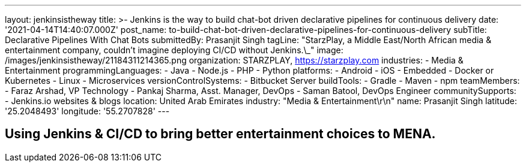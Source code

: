 ---
layout: jenkinsistheway
title: >-
  Jenkins is the way to build chat-bot driven declarative pipelines for
  continuous delivery
date: '2021-04-14T14:40:07.000Z'
post_name: to-build-chat-bot-driven-declarative-pipelines-for-continuous-delivery
subTitle: Declarative Pipelines With Chat Bots
submittedBy: Prasanjit Singh
tagLine: "StarzPlay, a Middle East/North African media & entertainment company, couldn’t imagine deploying CI/CD without Jenkins.\_"
image: /images/jenkinsistheway/21184311214365.png
organization: STARZPLAY, https://starzplay.com
industries:
  - Media & Entertainment
programmingLanguages:
  - Java
  - Node.js
  - PHP
  - Python
platforms:
  - Android
  - iOS
  - Embedded
  - Docker or Kubernetes
  - Linux
  - Microservices
versionControlSystems:
  - Bitbucket Server
buildTools:
  - Gradle
  - Maven
  - npm
teamMembers:
  - Faraz Arshad, VP Technology
  - Pankaj Sharma, Asst. Manager, DevOps
  - Saman Batool, DevOps Engineer
communitySupports:
  - Jenkins.io websites & blogs
location: United Arab Emirates
industry: "Media & Entertainment\r\n"
name: Prasanjit Singh
latitude: '25.2048493'
longitude: '55.2707828'
---




== Using Jenkins & CI/CD to bring better entertainment choices to MENA.